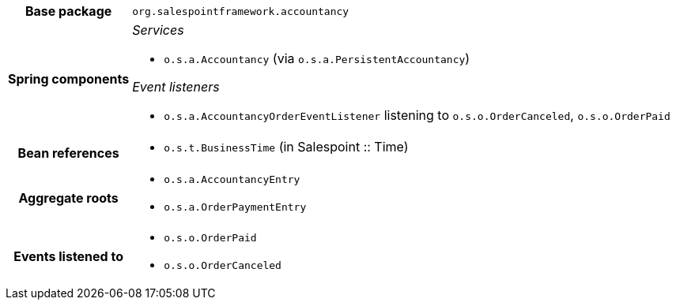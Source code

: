 [%autowidth.stretch, cols="h,a"]
|===
|Base package
|`org.salespointframework.accountancy`
|Spring components
|_Services_

* `o.s.a.Accountancy` (via `o.s.a.PersistentAccountancy`)

_Event listeners_

* `o.s.a.AccountancyOrderEventListener` listening to `o.s.o.OrderCanceled`, `o.s.o.OrderPaid`
|Bean references
|* `o.s.t.BusinessTime` (in Salespoint :: Time)
|Aggregate roots
|* `o.s.a.AccountancyEntry`
* `o.s.a.OrderPaymentEntry`
|Events listened to
|* `o.s.o.OrderPaid`
* `o.s.o.OrderCanceled`
|===
